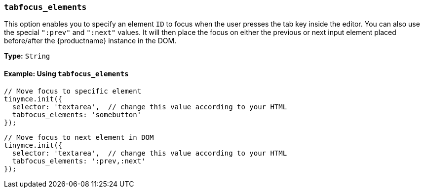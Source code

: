 === `tabfocus_elements`

This option enables you to specify an element `ID` to focus when the user presses the tab key inside the editor. You can also use the special `":prev"` and `":next"` values. It will then place the focus on either the previous or next input element placed before/after the {productname} instance in the DOM.

*Type:* `String`

==== Example: Using `tabfocus_elements`

[source, js]
----
// Move focus to specific element
tinymce.init({
  selector: 'textarea',  // change this value according to your HTML
  tabfocus_elements: 'somebutton'
});
----

[source, js]
----
// Move focus to next element in DOM
tinymce.init({
  selector: 'textarea',  // change this value according to your HTML
  tabfocus_elements: ':prev,:next'
});
----
